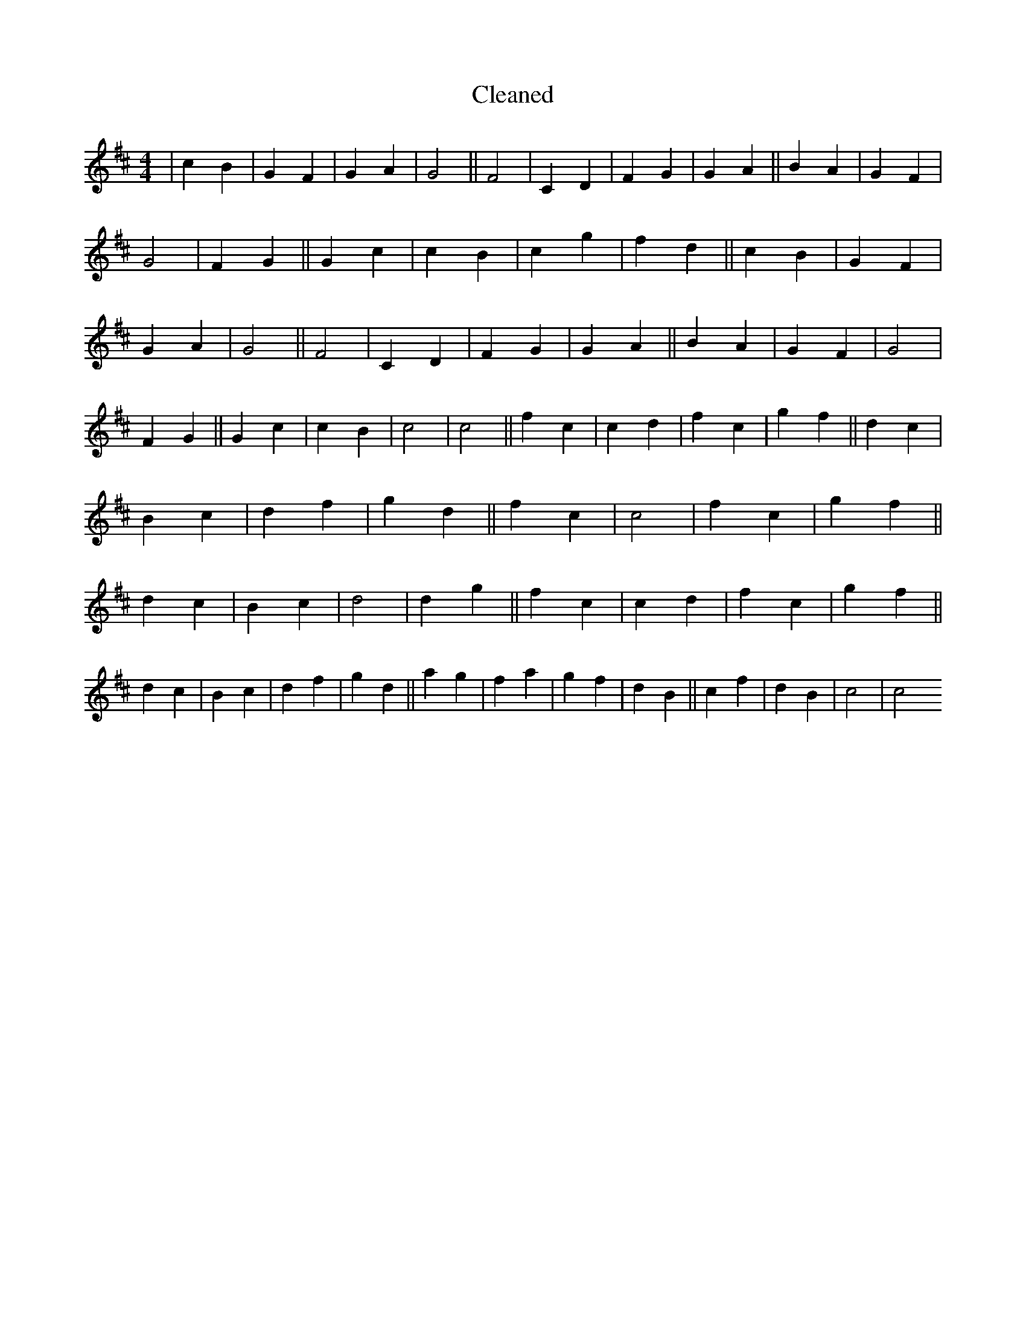 X:56
T: Cleaned
M:4/4
K: DMaj
|c2B2|G2F2|G2A2|G4||F4|C2D2|F2G2|G2A2||B2A2|G2F2|G4|F2G2||G2c2|c2B2|c2g2|f2d2||c2B2|G2F2|G2A2|G4||F4|C2D2|F2G2|G2A2||B2A2|G2F2|G4|F2G2||G2c2|c2B2|c4|c4||f2c2|c2d2|f2c2|g2f2||d2c2|B2c2|d2f2|g2d2||f2c2|c4|f2c2|g2f2||d2c2|B2c2|d4|d2g2||f2c2|c2d2|f2c2|g2f2||d2c2|B2c2|d2f2|g2d2||a2g2|f2a2|g2f2|d2B2||c2f2|d2B2|c4|c4